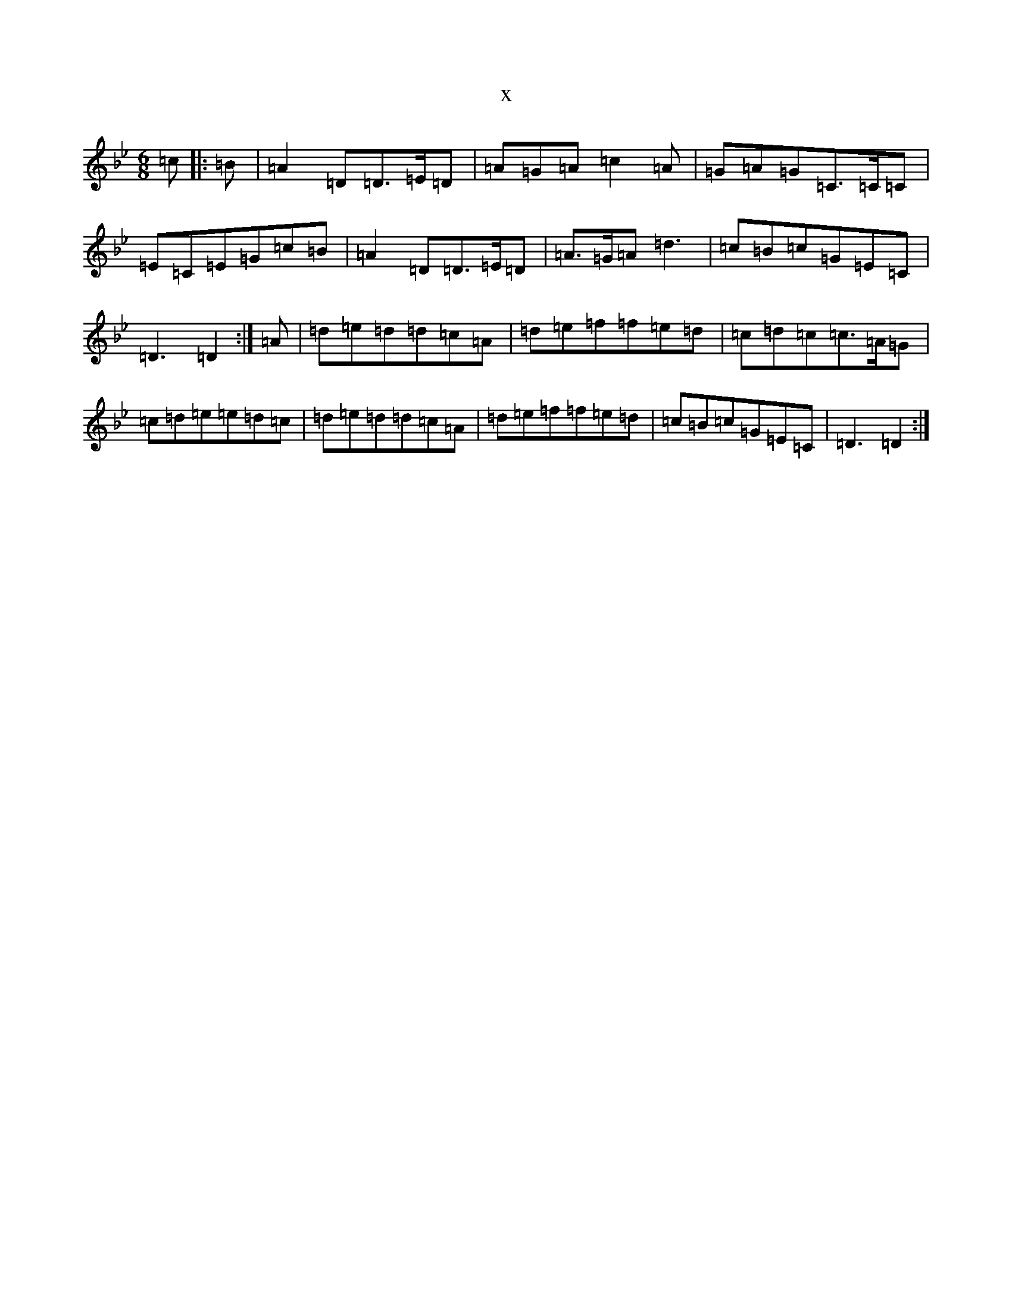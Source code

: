 X:9154
T:x
L:1/8
M:6/8
K: C Dorian
=c|:=B|=A2=D=D>=E=D|=A=G=A=c2=A|=G=A=G=C>=C=C|=E=C=E=G=c=B|=A2=D=D>=E=D|=A>=G=A=d3|=c=B=c=G=E=C|=D3=D2:|=A|=d=e=d=d=c=A|=d=e=f=f=e=d|=c=d=c=c>=A=G|=c=d=e=e=d=c|=d=e=d=d=c=A|=d=e=f=f=e=d|=c=B=c=G=E=C|=D3=D2:|